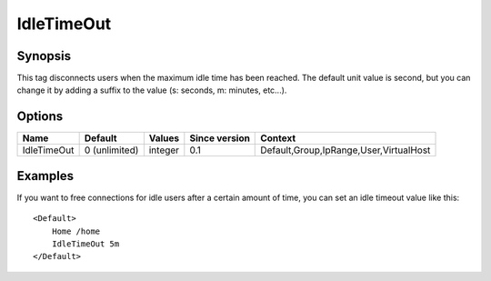 IdleTimeOut
===========

Synopsis
--------
This tag disconnects users when the maximum idle time has been reached. The default unit value is second, but you can change it by adding a suffix to the value (s: seconds, m: minutes, etc...).

Options
-------

=========== ============= ======== ============= =======
Name        Default       Values   Since version Context
=========== ============= ======== ============= =======
IdleTimeOut 0 (unlimited) integer  0.1           Default,Group,IpRange,User,VirtualHost
=========== ============= ======== ============= =======

Examples
--------
If you want to free connections for idle users after a certain amount of time, you can set an idle timeout value like this::

    <Default>
        Home /home
        IdleTimeOut 5m
    </Default>

